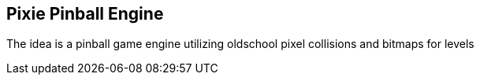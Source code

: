 == Pixie Pinball Engine

The idea is a pinball game engine utilizing oldschool pixel collisions and bitmaps for levels

